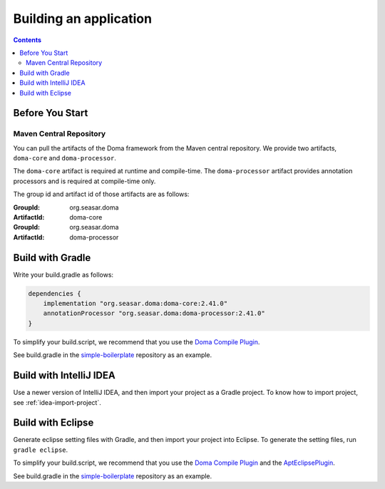 =======================
Building an application
=======================

.. contents::
   :depth: 3

Before You Start
================

Maven Central Repository
------------------------

You can pull the artifacts of the Doma framework from the Maven central repository.
We provide two artifacts, ``doma-core`` and ``doma-processor``.

The ``doma-core`` artifact is required at runtime and compile-time.
The ``doma-processor`` artifact provides annotation processors and is required at compile-time only.

The group id and artifact id of those artifacts are as follows:

:GroupId: org.seasar.doma
:ArtifactId: doma-core

:GroupId: org.seasar.doma
:ArtifactId: doma-processor

.. _build-with-gradle:

Build with Gradle
=================

Write your build.gradle as follows:

.. code-block:: groovy

  dependencies {
      implementation "org.seasar.doma:doma-core:2.41.0"
      annotationProcessor "org.seasar.doma:doma-processor:2.41.0"
  }

To simplify your build.script, we recommend that you use the `Doma Compile Plugin`_.

See build.gradle in the `simple-boilerplate`_ repository as an example.

Build with IntelliJ IDEA
========================

Use a newer version of IntelliJ IDEA, and then import your project as a Gradle project.
To know how to import project, see :ref:`idea-import-project`.

.. _eclipse-build:

Build with Eclipse
==================

Generate eclipse setting files with Gradle, and then import your project into Eclipse.
To generate the setting files, run ``gradle eclipse``.

To simplify your build.script, we recommend that you use the `Doma Compile Plugin`_ and the `AptEclipsePlugin`_.

See build.gradle in the `simple-boilerplate`_ repository as an example.


.. _Doma Compile Plugin: https://github.com/domaframework/doma-compile-plugin
.. _AptEclipsePlugin: https://plugins.gradle.org/plugin/com.diffplug.eclipse.apt
.. _simple-boilerplate: https://github.com/domaframework/simple-boilerplate
